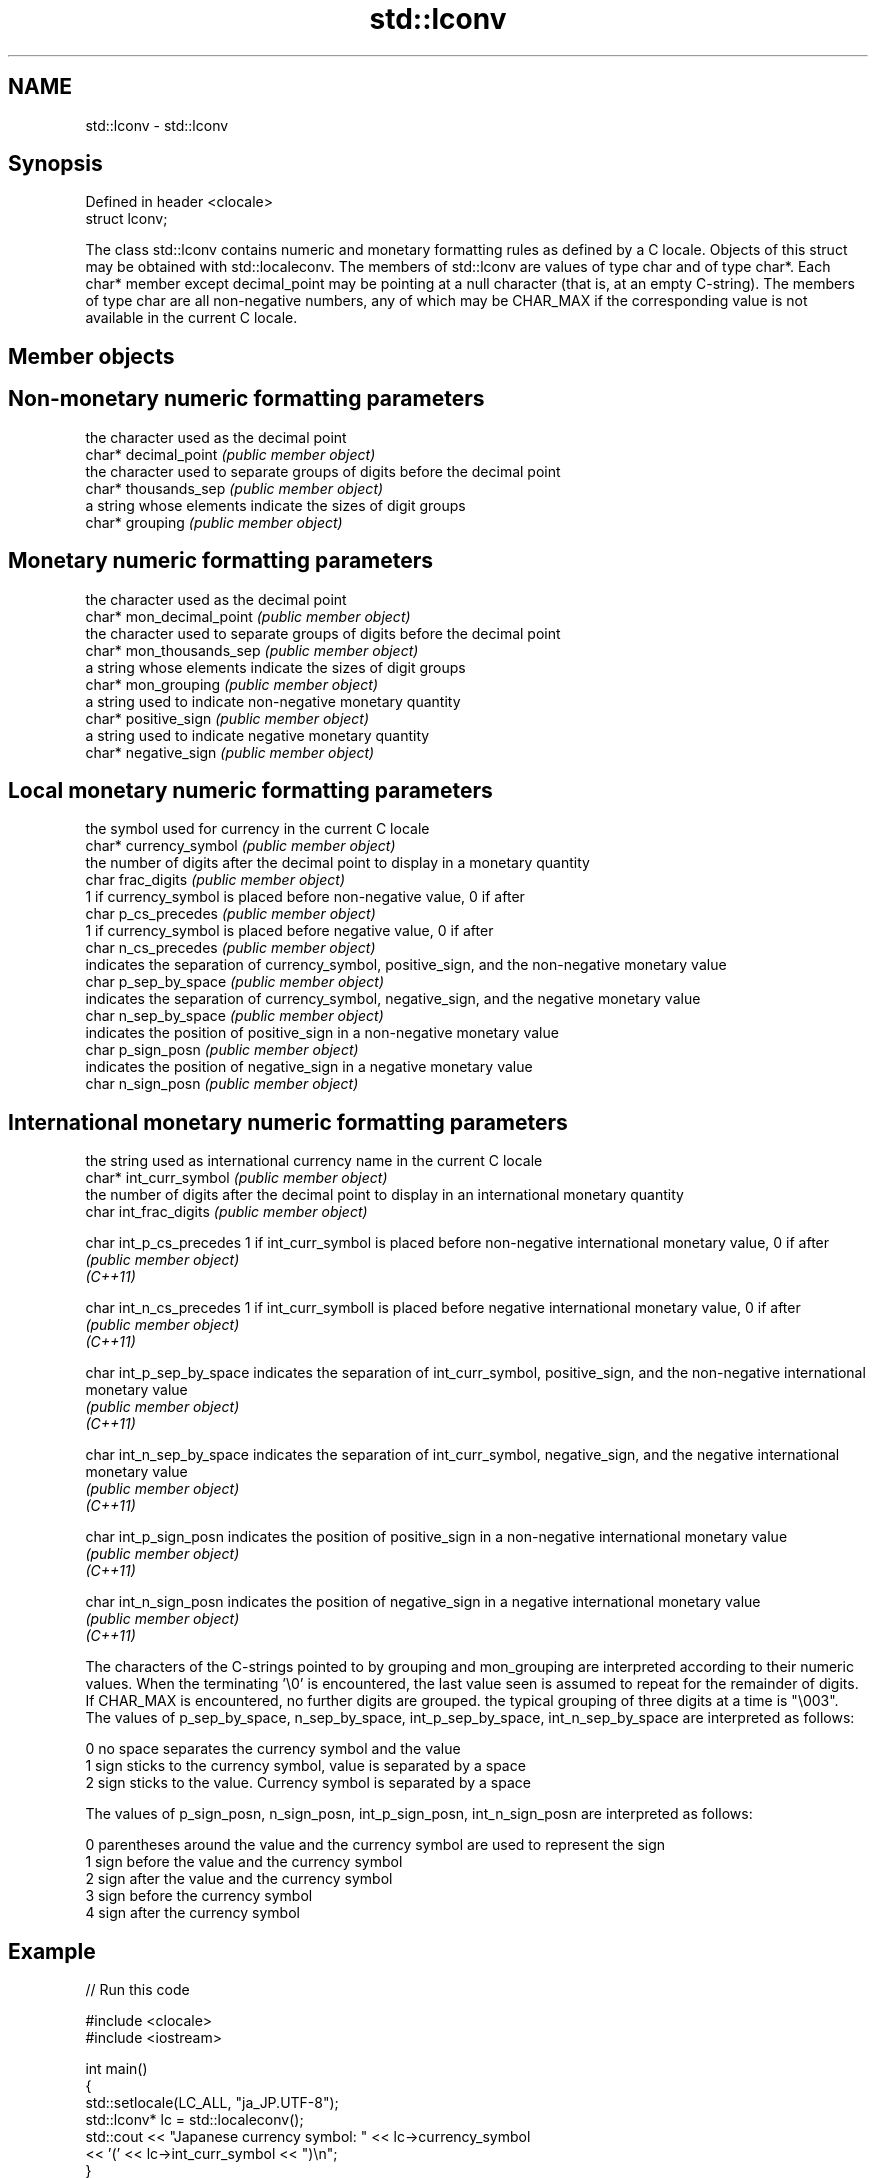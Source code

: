 .TH std::lconv 3 "2020.03.24" "http://cppreference.com" "C++ Standard Libary"
.SH NAME
std::lconv \- std::lconv

.SH Synopsis

  Defined in header <clocale>
  struct lconv;

  The class std::lconv contains numeric and monetary formatting rules as defined by a C locale. Objects of this struct may be obtained with std::localeconv. The members of std::lconv are values of type char and of type char*. Each char* member except decimal_point may be pointing at a null character (that is, at an empty C-string). The members of type char are all non-negative numbers, any of which may be CHAR_MAX if the corresponding value is not available in the current C locale.

.SH Member objects


.SH Non-monetary numeric formatting parameters


                      the character used as the decimal point
  char* decimal_point \fI(public member object)\fP
                      the character used to separate groups of digits before the decimal point
  char* thousands_sep \fI(public member object)\fP
                      a string whose elements indicate the sizes of digit groups
  char* grouping      \fI(public member object)\fP


.SH Monetary numeric formatting parameters


                          the character used as the decimal point
  char* mon_decimal_point \fI(public member object)\fP
                          the character used to separate groups of digits before the decimal point
  char* mon_thousands_sep \fI(public member object)\fP
                          a string whose elements indicate the sizes of digit groups
  char* mon_grouping      \fI(public member object)\fP
                          a string used to indicate non-negative monetary quantity
  char* positive_sign     \fI(public member object)\fP
                          a string used to indicate negative monetary quantity
  char* negative_sign     \fI(public member object)\fP


.SH Local monetary numeric formatting parameters


                        the symbol used for currency in the current C locale
  char* currency_symbol \fI(public member object)\fP
                        the number of digits after the decimal point to display in a monetary quantity
  char frac_digits      \fI(public member object)\fP
                        1 if currency_symbol is placed before non-negative value, 0 if after
  char p_cs_precedes    \fI(public member object)\fP
                        1 if currency_symbol is placed before negative value, 0 if after
  char n_cs_precedes    \fI(public member object)\fP
                        indicates the separation of currency_symbol, positive_sign, and the non-negative monetary value
  char p_sep_by_space   \fI(public member object)\fP
                        indicates the separation of currency_symbol, negative_sign, and the negative monetary value
  char n_sep_by_space   \fI(public member object)\fP
                        indicates the position of positive_sign in a non-negative monetary value
  char p_sign_posn      \fI(public member object)\fP
                        indicates the position of negative_sign in a negative monetary value
  char n_sign_posn      \fI(public member object)\fP


.SH International monetary numeric formatting parameters


                          the string used as international currency name in the current C locale
  char* int_curr_symbol   \fI(public member object)\fP
                          the number of digits after the decimal point to display in an international monetary quantity
  char int_frac_digits    \fI(public member object)\fP

  char int_p_cs_precedes  1 if int_curr_symbol is placed before non-negative international monetary value, 0 if after
                          \fI(public member object)\fP
  \fI(C++11)\fP

  char int_n_cs_precedes  1 if int_curr_symboll is placed before negative international monetary value, 0 if after
                          \fI(public member object)\fP
  \fI(C++11)\fP

  char int_p_sep_by_space indicates the separation of int_curr_symbol, positive_sign, and the non-negative international monetary value
                          \fI(public member object)\fP
  \fI(C++11)\fP

  char int_n_sep_by_space indicates the separation of int_curr_symbol, negative_sign, and the negative international monetary value
                          \fI(public member object)\fP
  \fI(C++11)\fP

  char int_p_sign_posn    indicates the position of positive_sign in a non-negative international monetary value
                          \fI(public member object)\fP
  \fI(C++11)\fP

  char int_n_sign_posn    indicates the position of negative_sign in a negative international monetary value
                          \fI(public member object)\fP
  \fI(C++11)\fP


  The characters of the C-strings pointed to by grouping and mon_grouping are interpreted according to their numeric values. When the terminating '\\0' is encountered, the last value seen is assumed to repeat for the remainder of digits. If CHAR_MAX is encountered, no further digits are grouped. the typical grouping of three digits at a time is "\\003".
  The values of p_sep_by_space, n_sep_by_space, int_p_sep_by_space, int_n_sep_by_space are interpreted as follows:

  0 no space separates the currency symbol and the value
  1 sign sticks to the currency symbol, value is separated by a space
  2 sign sticks to the value. Currency symbol is separated by a space

  The values of p_sign_posn, n_sign_posn, int_p_sign_posn, int_n_sign_posn are interpreted as follows:

  0 parentheses around the value and the currency symbol are used to represent the sign
  1 sign before the value and the currency symbol
  2 sign after the value and the currency symbol
  3 sign before the currency symbol
  4 sign after the currency symbol


.SH Example

  
// Run this code

    #include <clocale>
    #include <iostream>

    int main()
    {
        std::setlocale(LC_ALL, "ja_JP.UTF-8");
        std::lconv* lc = std::localeconv();
        std::cout << "Japanese currency symbol: " << lc->currency_symbol
                  << '(' << lc->int_curr_symbol << ")\\n";
    }

.SH Output:

    Japanese currency symbol: ￥(JPY )


.SH See also


             queries numeric and monetary formatting details of the current locale
  localeconv \fI(function)\fP
             defines numeric punctuation rules
  numpunct   \fI(class template)\fP
             defines monetary formatting parameters used by std::money_get and std::money_put
  moneypunct \fI(class template)\fP




